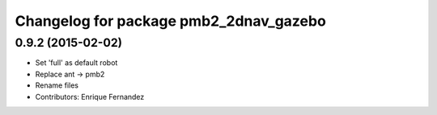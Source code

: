 ^^^^^^^^^^^^^^^^^^^^^^^^^^^^^^^^^^^^^^^
Changelog for package pmb2_2dnav_gazebo
^^^^^^^^^^^^^^^^^^^^^^^^^^^^^^^^^^^^^^^

0.9.2 (2015-02-02)
------------------
* Set 'full' as default robot
* Replace ant -> pmb2
* Rename files
* Contributors: Enrique Fernandez
